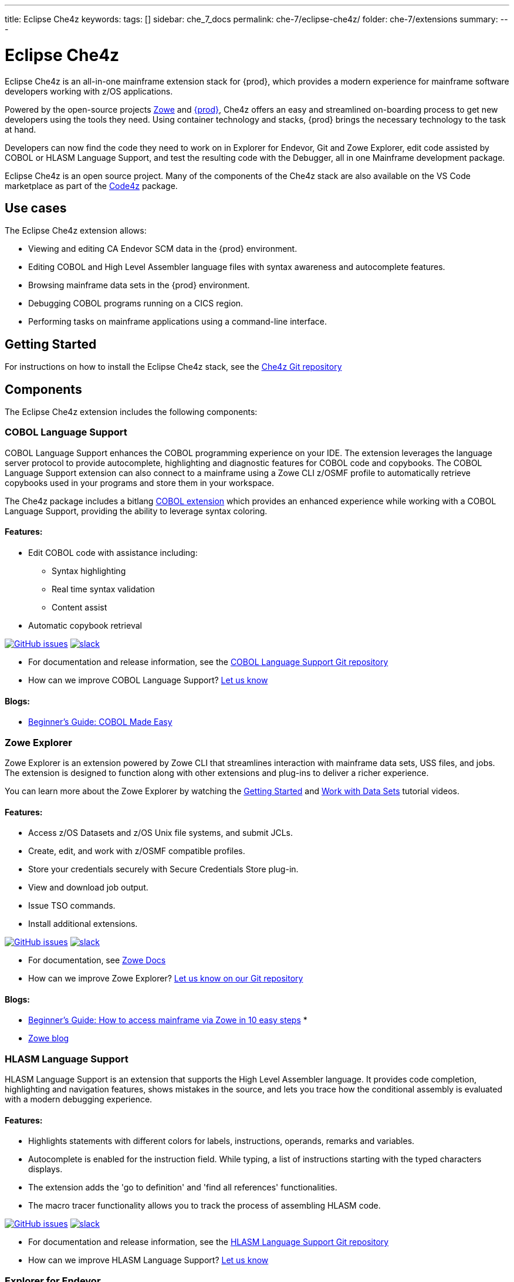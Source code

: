 ---
title: Eclipse Che4z
keywords:
tags: []
sidebar: che_7_docs
permalink: che-7/eclipse-che4z/
folder: che-7/extensions
summary:
---

:page-liquid:
:parent-context-of-eclipse-che4z: {context}

[id="eclipse-che4z_{context}"]
= Eclipse Che4z

Eclipse Che4z is an all-in-one mainframe extension stack for {prod}, which provides a modern experience for mainframe software developers working with z/OS applications.

Powered by the open-source projects https://www.zowe.org/[Zowe] and link:{site-baseurl}che-7[{prod}], Che4z offers an easy and streamlined on-boarding process to get new developers using the tools they need. Using container technology and stacks, {prod} brings the necessary technology to the task at hand.

Developers can now find the code they need to work on in Explorer for Endevor, Git and Zowe Explorer, edit code assisted by COBOL or HLASM Language Support, and test the resulting code with the Debugger, all in one Mainframe development package.

Eclipse Che4z is an open source project. Many of the components of the Che4z stack are also available on the VS Code marketplace as part of the https://marketplace.visualstudio.com/items?itemName=broadcomMFD.code4z-extension-pack[Code4z] package.

== Use cases

The Eclipse Che4z extension allows:

* Viewing and editing CA Endevor SCM data in the {prod} environment.
* Editing COBOL and High Level Assembler language files with syntax awareness and autocomplete features.
* Browsing mainframe data sets in the {prod} environment.
* Debugging COBOL programs running on a CICS region.
* Performing tasks on mainframe applications using a command-line interface.

== Getting Started

For instructions on how to install the Eclipse Che4z stack, see the https://github.com/eclipse/che-che4z[Che4z Git repository]

== Components

The Eclipse Che4z extension includes the following components:

=== COBOL Language Support

COBOL Language Support enhances the COBOL programming experience on your IDE. The extension leverages the language server protocol to provide autocomplete, highlighting and diagnostic features for COBOL code and copybooks. The COBOL Language Support extension can also connect to a mainframe using a Zowe CLI z/OSMF profile to automatically retrieve copybooks used in your programs and store them in your workspace.

The Che4z package includes a bitlang https://marketplace.visualstudio.com/items?itemName=bitlang.cobol[COBOL
extension] which provides an enhanced experience while working with a COBOL Language Support, providing the ability to leverage syntax coloring.

==== Features:

* Edit COBOL code with assistance including:
** Syntax highlighting
** Real time syntax validation
** Content assist
* Automatic copybook retrieval

https://github.com/eclipse/che-che4z-lsp-for-cobol/issues[image:https://img.shields.io/github/issues-raw/eclipse/che-che4z-lsp-for-cobol?style=flat-square[GitHub issues]]
https://join.slack.com/t/che4z/shared_invite/enQtNzk0MzA4NDMzOTIwLWIzMjEwMjJlOGMxNmMyNzQ1NWZlMzkxNmQ3M2VkYWNjMmE0MGQ0MjIyZmY3MTdhZThkZDg3NGNhY2FmZTEwNzQ[image:https://img.shields.io/badge/chat-on%20Slack-blue?style=flat-square[slack]]

* For documentation and release information, see the https://github.com/eclipse/che-che4z-lsp-for-cobol[COBOL Language Support Git repository]
* How can we improve COBOL Language Support? https://github.com/eclipse/che-che4z-lsp-for-cobol/issues[Let us know]

==== Blogs:
* https://medium.com/modern-mainframe/beginners-guide-cobol-made-easy-introduction-ecf2f611ac76[Beginner’s Guide: COBOL Made Easy]

=== Zowe Explorer

Zowe Explorer is an extension powered by Zowe CLI that streamlines interaction with mainframe data sets, USS files, and jobs. The extension is designed to function along with other extensions and plug-ins to deliver a richer experience.

You can learn more about the Zowe Explorer by watching the https://www.youtube.com/embed/G_WCsFZIWt4[Getting Started] and https://www.youtube.com/embed/X4oSHrI4oN4[Work with Data Sets] tutorial videos.

==== Features:
* Access z/OS Datasets and z/OS Unix file systems, and submit JCLs.
* Create, edit, and work with z/OSMF compatible profiles.
* Store your credentials securely with Secure Credentials Store plug-in.
* View and download job output.
* Issue TSO commands.
* Install additional extensions.

https://github.com/zowe/vscode-extension-for-zowe/issues[image:https://img.shields.io/github/issues-raw/zowe/vscode-extension-for-zowe?style=flat-square[GitHub issues]]
https://openmainframeproject.slack.com/[image:https://img.shields.io/badge/chat-on%20Slack-blue?style=flat-square[slack]]

* For documentation, see https://docs.zowe.org/stable/user-guide/cli-vscodeplugin.html#zowe-explorer-extension-for-vscode[Zowe Docs]
* How can we improve Zowe Explorer? https://github.com/zowe/vscode-extension-for-zowe/issues[Let us know on our Git repository]

==== Blogs:
* https://medium.com/zowe/beginners-guide-how-to-access-mainframe-via-zowe-in-10-easy-steps-fbec14ed6ed2[Beginner’s Guide: How to access mainframe via Zowe in 10 easy steps] *
* https://medium.com/zowe[Zowe blog]

=== HLASM Language Support

HLASM Language Support is an extension that supports the High Level Assembler language. It provides code completion, highlighting and navigation features, shows mistakes in the source, and lets you trace how the conditional assembly is evaluated with a modern debugging experience.

==== Features:
* Highlights statements with different colors for labels, instructions, operands, remarks and variables.
* Autocomplete is enabled for the instruction field. While typing, a list of instructions starting with the typed characters displays.
* The extension adds the 'go to definition' and 'find all references' functionalities.
* The macro tracer functionality allows you to track the process of assembling HLASM code.

https://github.com/eclipse/che-che4z-lsp-for-hlasm/issues[image:https://img.shields.io/github/issues-raw/zowe/vscode-extension-for-zowe?style=flat-square[GitHub issues]]
https://openmainframeproject.slack.com/[image:https://img.shields.io/badge/chat-on%20Slack-blue?style=flat-square[slack]]

* For documentation and release information, see the https://github.com/eclipse/che-che4z-lsp-for-hlasm[HLASM Language Support Git repository]
* How can we improve HLASM Language Support? https://github.com/eclipse/che-che4z-lsp-for-hlasm/issues[Let us know]

=== Explorer for Endevor

Explorer for Endevor gives you the ability to Browse and Retrieve https://www.broadcom.com/products/mainframe/devops-app-development/app/endevor-software-change-manager[CA Endevor® SCM] elements using a user-friendly, intuitive interface.

This extension offers best developer experience in synergy with https://youtu.be/sjnZuQpUVM4[Bridge for Git], a solution which enables you to concurrently work in Git and mainframe.

==== Features
* Retrieve, browse and search CA Endevor® elements.

https://github.com/eclipse/che-che4z-explorer-for-endevor/issues[image:https://img.shields.io/github/issues-raw/eclipse/che-che4z-explorer-for-endevor?style=flat-square[GitHub issues]]
https://join.slack.com/t/che4z/shared_invite/enQtNzk0MzA4NDMzOTIwLWIzMjEwMjJlOGMxNmMyNzQ1NWZlMzkxNmQ3M2VkYWNjMmE0MGQ0MjIyZmY3MTdhZThkZDg3NGNhY2FmZTEwNzQ[image:https://img.shields.io/badge/chat-on%20Slack-blue?style=flat-square[slack]]

* For documentation and release information, see the https://github.com/eclipse/che-che4z-explorer-for-endevor/[Explorer for Endevor Git repository]
* How can we improve Explorer for Endevor? https://github.com/eclipse/che-che4z-explorer-for-endevor/issues[Let us know]

=== Debugger for Mainframe

Debugger for Mainframe provides the debugging interface to https://www.broadcom.com/products/mainframe/devops-app-development/testing-quality/intertest-cics[CA InterTest™ for CICS]. This extension provides a modern debug experience for COBOL applications running in a CICS region.

==== Features:
* Debug COBOL code for applications running in a CICS region.

https://github.com/BroadcomMFD/debugger-for-mainframe/issues[image:https://img.shields.io/github/issues-raw/broadcomMFD/debugger-for-mainframe?style=flat-square[GitHub issues]]
https://join.slack.com/t/che4z/shared_invite/enQtNzk0MzA4NDMzOTIwLWIzMjEwMjJlOGMxNmMyNzQ1NWZlMzkxNmQ3M2VkYWNjMmE0MGQ0MjIyZmY3MTdhZThkZDg3NGNhY2FmZTEwNzQ[image:https://img.shields.io/badge/chat-on%20Slack-blue?style=flat-square[slack]]

* For documentation and release information, see the https://github.com/BroadcomMFD/debugger-for-mainframe[Debugger for Mainframe Git repository]
* How can we improve Debugger for Mainframe? https://github.com/BroadcomMFD/debugger-for-mainframe/issues[Let us know]

=== Zowe CLI plug-ins

Zowe Command Line-Interface (Zowe CLI) is a command-line interface that lets application developers interact with the mainframe in a familiar format. The following Zowe CLI plug-ins are included in the Che4z basic stack:

* https://techdocs.broadcom.com/content/broadcom/techdocs/us/en/ca-mainframe-software/devops/ca-brightside/3-0/ca-brightside-command-line-interface-cli/available-cli-plug-ins/ca-brightside-plug-in-for-ca-endevor-scm.html[CA Endevor SCM plug-in for Zowe CLI]
* https://techdocs.broadcom.com/content/broadcom/techdocs/us/en/ca-mainframe-software/devops/ca-brightside/3-0/ca-brightside-command-line-interface-cli/available-cli-plug-ins/ca-brightside-plug-in-for-ca-file-master-plus.html[CA File Master Plus plug-in for Zowe CLI]
* https://techdocs.broadcom.com/content/broadcom/techdocs/us/en/ca-mainframe-software/devops/ca-brightside/3-0/ca-brightside-command-line-interface-cli/available-cli-plug-ins/ca-brightside-plug-in-for-ibm-db2-database.html[IBM Db2 plug-in for Zowe CLI]
* https://techdocs.broadcom.com/content/broadcom/techdocs/us/en/ca-mainframe-software/devops/ca-brightside/3-0/ca-brightside-command-line-interface-cli/available-cli-plug-ins/ca-brightside-plug-in-for-ibm-cics.html[IBM CICS plug-in for Zowe CLI]

== Sample Workflows

=== COBOL Language Support using CA Endevor Bridge for Git and Explorer for Endevor

* Use VS Code’s built-in Git interface to clone source code from CA Endevor using Endevor’s Bridge for Git.
* Edit COBOL code using COBOL Language Support, taking advantage of all the coding assistance provided by the extension.
* Use VS Code’s built-in Git interface to push, pull and merge changes.
* Search and browse additional code elements in the entire map of Endevor using the Explorer for Endevor extension. The COBOL Language Support extension provides syntax awareness for COBOL elements.
* Download code elements, including their dependencies, into the current workspace using the Explorer for Endevor extension, and synchronize them with the Git project if code modifications are needed.

=== Debugger for Mainframe

* Provide InterTest server location, CICS region, credentials and program/transaction name (either by file or input form).
* Obtain the listing and set breakpoints.
* Trigger the CICS transaction and start a debug session.
* Display and change variable values.
* Stop at designated breakpoints, continue from a designated breakpoint and step through the listing.
* Close the debug session.

=== Zowe Explorer and Zowe CLI

* Access mainframe files and execute jobs, either from an interactive graphical interface or in the terminal with CLI. Whether you want to view a PDS, allocate a dataset, change a JCL, submit a mainframe compile, or download and upload files, Zowe Explorer and Zowe CLI interfaces provide these capabilities.

:context: {parent-context-of-eclipse-che4z}
